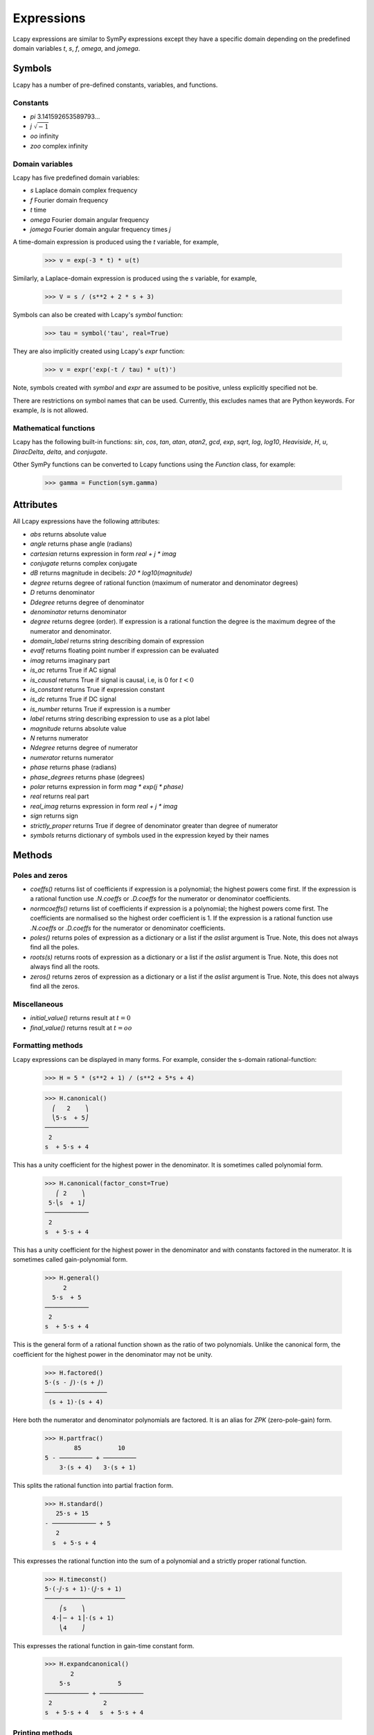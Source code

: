 ===========
Expressions
===========

Lcapy expressions are similar to SymPy expressions except they have a
specific domain depending on the predefined domain variables `t`, `s`, `f`,
`omega`, and `jomega`.


Symbols
=======

Lcapy has a number of pre-defined constants, variables, and functions.


Constants
---------

- `pi` 3.141592653589793...

- `j`  :math:`\sqrt{-1}`

- `oo` infinity

- `zoo` complex infinity


Domain variables
----------------

Lcapy has five predefined domain variables:

- `s` Laplace domain complex frequency

- `f` Fourier domain frequency    

- `t` time
  
- `omega` Fourier domain angular frequency

- `jomega` Fourier domain angular frequency times `j`


A time-domain expression is produced using the `t` variable, for example,
  
   >>> v = exp(-3 * t) * u(t)

Similarly, a Laplace-domain expression is produced using the `s`
variable, for example,
  
   >>> V = s / (s**2 + 2 * s + 3)
  
Symbols can also be created with Lcapy's `symbol` function:

   >>> tau = symbol('tau', real=True)

They are also implicitly created using Lcapy's `expr` function:
   
   >>> v = expr('exp(-t / tau) * u(t)')

Note, symbols created with `symbol` and `expr` are assumed to be
positive, unless explicitly specified not be.

There are restrictions on symbol names that can be used.  Currently, this excludes names that are Python keywords.  For example, `Is` is not allowed.


Mathematical functions
----------------------

Lcapy has the following built-in functions: `sin`, `cos`, `tan`,
`atan`, `atan2`, `gcd`, `exp`, `sqrt`, `log`, `log10`, `Heaviside`,
`H`, `u`, `DiracDelta`, `delta`, and `conjugate`.

Other SymPy functions can be converted to Lcapy functions using the
`Function` class, for example:

   >>> gamma = Function(sym.gamma)   


Attributes
==========

All Lcapy expressions have the following attributes:

- `abs` returns absolute value

- `angle` returns phase angle (radians)
  
- `cartesian` returns expression in form `real + j * imag`

- `conjugate` returns complex conjugate

- `dB` returns magnitude in decibels: `20 * log10(magnitude)`

- `degree` returns degree of rational function (maximum of numerator and denominator degrees)
  
- `D` returns denominator

- `Ddegree` returns degree of denominator

- `denominator` returns denominator

- `degree` returns degree (order).  If expression is a rational function the degree is the maximum degree of the numerator and denominator.

- `domain_label` returns string describing domain of expression
  
- `evalf` returns floating point number if expression can be evaluated

- `imag` returns imaginary part

- `is_ac` returns True if AC signal

- `is_causal` returns True if signal is causal, i.e, is 0 for :math:`t < 0`

- `is_constant` returns True if expression constant

- `is_dc` returns True if DC signal    

- `is_number` returns True if expression is a number

- `label` returns string describing expression to use as a plot label

- `magnitude` returns absolute value  

- `N` returns numerator

- `Ndegree` returns degree of numerator    

- `numerator` returns numerator

- `phase` returns phase (radians)

- `phase_degrees` returns phase (degrees)    

- `polar` returns expression in form `mag * exp(j * phase)`

- `real` returns real part  

- `real_imag` returns expression in form `real + j * imag`

- `sign` returns sign

- `strictly_proper` returns True if degree of denominator greater than degree of numerator
  
- `symbols` returns dictionary of symbols used in the expression keyed by their names
  

Methods
=======

Poles and zeros
---------------

- `coeffs()` returns list of coefficients if expression is a polynomial; the highest powers come first.  If the expression is a rational function use `.N.coeffs` or `.D.coeffs` for the numerator or denominator coefficients.

- `normcoeffs()` returns list of coefficients if expression is a polynomial; the highest powers come first.  The coefficients are normalised so the highest order coefficient is 1.  If the expression is a rational function use `.N.coeffs` or `.D.coeffs` for the numerator or denominator coefficients.

- `poles()` returns poles of expression as a dictionary or a list if the `aslist` argument is True.  Note, this does not always find all the poles.   

- `roots(s)` returns roots of expression as a dictionary or a list if the `aslist` argument is True.  Note, this does not always find all the roots.

- `zeros()` returns zeros of expression as a dictionary or a list if the `aslist` argument is True.  Note, this does not always find all the zeros.   
  

Miscellaneous
-------------

- `initial_value()` returns result at :math:`t = 0`

- `final_value()` returns result at :math:`t = oo`  

  

Formatting methods
------------------

Lcapy expressions can be displayed in many forms.  For example,
consider the s-domain rational-function:

   >>> H = 5 * (s**2 + 1) / (s**2 + 5*s + 4)     

   >>> H.canonical()
     ⎛   2    ⎞ 
     ⎝5⋅s  + 5⎠   
   ────────────
    2          
   s  + 5⋅s + 4

This has a unity coefficient for the highest power in the denominator.  It is sometimes called polynomial form.

   >>> H.canonical(factor_const=True)
      ⎛ 2    ⎞ 
    5⋅⎝s  + 1⎠ 
   ────────────
    2          
   s  + 5⋅s + 4

This has a unity coefficient for the highest power in the denominator and with constants factored in the numerator.   It is sometimes called gain-polynomial form.

   >>> H.general()
        2      
     5⋅s  + 5  
   ────────────
    2          
   s  + 5⋅s + 4

This is the general form of a rational function shown as the ratio of two polynomials.   Unlike the canonical form, the coefficient for the highest power in the denominator may not be unity.
   
   >>> H.factored()
   5⋅(s - ⅉ)⋅(s + ⅉ)
   ─────────────────
    (s + 1)⋅(s + 4) 

Here both the numerator and denominator polynomials are factored.  It is an alias for `ZPK` (zero-pole-gain) form.

   >>> H.partfrac()
           85          10   
   5 - ───────── + ─────────
       3⋅(s + 4)   3⋅(s + 1)

This splits the rational function into partial fraction form.
       
   >>> H.standard()
      25⋅s + 15      
   - ──────────── + 5
      2              
     s  + 5⋅s + 4    

This expresses the rational function into the sum of a polynomial and a strictly proper rational function.
     
   >>> H.timeconst()
   5⋅(-ⅉ⋅s + 1)⋅(ⅉ⋅s + 1)
   ──────────────────────
       ⎛s    ⎞           
     4⋅⎜─ + 1⎟⋅(s + 1)   
       ⎝4    ⎠           

This expresses the rational function in gain-time constant form.
       
   >>> H.expandcanonical()  
          2                   
       5⋅s             5      
   ──────────── + ────────────
    2              2          
   s  + 5⋅s + 4   s  + 5⋅s + 4


Printing methods
----------------

- `pprint()` pretty print an expression

- `latex()`  convert an expression to LaTeX string representation

- `pretty()` convert an expression to a string with a prettified form

- `plot()` plot the expression, provided there are no free symbols
  

SymPy methods
-------------

If Lcapy does not have a method defined but the underlying SymPy
expression does, the SymPy method is used.  For example,

- `diff()`

- `simplify()`
  
   
Utility functions
=================

- `symbol()`  create a symbol

- `expr()` create an expression.  This can also create lists, tuples, and dictionaries of expressions.

Note, sympy does not allow symbol names that are Python keywords.  For example,
`expr('is(t)')` fails.  A workaround is to use an underscore in the name, for example, `expr('i_s(t)')`.
  
  
Transformation and substitution
===============================      

Substitution and transformation use a similar syntax `V(arg)`.  If
`arg` is a domain variable `t`, `f`, `s`, `omega`, or `jomega`,
transformation is performed, otherwise substitution is performed.
This behaviour can be explicitly controlled using the `subs` and
`transform` methods, for example,

   >>> from lcapy import *
   >>> V1 = Voltage('3 * exp(-2 * t)')
   >>> V1.transform(s)
     3  
   ─────
   s + 2
   >>> V1.transform(t)
      -2⋅t
   3⋅e    
   >>> V1.subs(2)
      -4
   3⋅e  


Transformation
--------------


- :math:`V(t)` returns the time domain transformation

- :math:`V(f)` returns the Fourier domain transformation      

- :math:`V(s)` returns the Laplace domain (s-domain) transformation

- :math:`V(omega)` returns the angular Fourier domain transformation

- :math:`V(jomega)` returns the angular Fourier domain transformation
  obtained from the Laplace domain transformation with :math:`s = j
  \omega`.

For example:

   >>> from lcapy import *
   >>> V1 = Voltage('3 * exp(-2 * t)')
   >>> V1(t)
      -2⋅t
   3⋅e    
   >>> V1(s)    
     3  
   ─────
   s + 2

  
Substitution
------------

Substitution replaces sub-expressions with new sub-expressions in an
expression.  It is most commonly used to replace the underlying
variable with a constant, for example,

   >>> a = 3 * s
   >>> b = a(2)
   >>> b
   6


Evaluation
----------
    
Evaluation is similar to substitution but requires all symbols in an
expression to be substituted with values.  The result is a numerical
answer.  The evaluation method is useful for plotting results.  For
example,

   >>> a = expr('t**2 + 2 * t + 1')
   >>> a.evaluate(0)
   1.0

The argument to `evaluate` can be a scalar, a tuple, a list, or a
NumPy array.  For example,

   >>> a = expr('t**2 + 2 * t + 1')
   >>> tv = np.linspace(0, 1, 5)
   >>> a.evaluate(tv)
   array([1.    , 1.5625, 2.25  , 3.0625, 4.    ])


Phasors
=======

Phasors represent signals of the form :math:`v(t) = A \cos(\omega t +
\phi)` as a complex amplitude :math:`X = A \exp(\mathrm{j} \phi)` where
:math:`A` is the amplitude, :math:`\phi` is the phase, and the angular
frequency, :math:`\omega`, is implied.

The signal :math:`v(t) = A \sin(\omega t)` has a phase
:math:`\phi=-\pi/2`.
      

.. _immitances:
      
Immitances
==========

Immitances (impedances and admittances) are represented using the
`Impedance` and `Admittance` classes.  They are primarily for internal
use.

Immitances can be initialised using either `omega` -domain or
`s` -domain expressions, for example:

   >>> Z1 = Impedance(5 * s)
   >>> Z2 = Impedance(5 * j * omega)

The impedance can be converted to a specific domain using a domain variable
as an argument.  For example,

   >>> Z1(s)
   >>> Z1(omega)

The time-domain representation of the immitance is the inverse Laplace
transform of the s-domain immittance, for example:

   >>> Impedance(1 / s)(t)
   Heaviside(t)
   >>> Impedance(1)(t)
   δ(t)
   >>> Impedance(s)(t)
    (1)    
   δ    (t)

The common way for creating an `Immitance` uses the `Y` or `Z` attribute of a
`Oneport` component, for example:

   >>> C(3).Z
   -ⅉ 
   ───
   3⋅ω

   >>> C(3).Z(s)
    1 
   ───
   3⋅s
   >>> C(3).Y(s)
   3⋅s

   

Immitance attributes
--------------------

- `B` susceptance

- `G` conductance    
  
- `R` resistance

- `X` reactance
  
- `Y` admittance

- `Z` impedance

Impedance is related to resistance and reactance by
  
:math:`Z = R + \mathrm{j} X`

Admittance is related to conductance and susceptance by      

:math:`Y = G + \mathrm{j} B`
        
Since admittance is the reciprocal of impedance,

:math:`Y = \frac{1}{Z} = \frac{R}{R^2 + X^2} - \mathrm{j} \frac{X}{R^2 + X^2}`

Thus

:math:`G = \frac{R}{R^2 + X^2}`

and

:math:`B = \frac{-X}{R^2 + X^2}`      
      
      
Note, at DC, when :math:`X = 0`, then :math:`G = 1 / R` and is
infinite for :math:`R= 0`.  Hower, if Z is purely imaginary, i.e,
:math:`R = 0` then :math:`G = 0`, not infinity as might be expected.
  

Immitance methods
-----------------
  
- `oneport()` returns a `Oneport` object corresponding to the immitance.  This may be a `R`, `C`, `L`, `G`, `Y`, or `Z` object.


Voltages and currents
=====================

Voltages and currents are represented using the `Voltage` and
`Current` classes.  These classes have similar behaviour; they
represent an arbitrary voltage or current signal as a superposition of
DC, AC, and transient signals.

For example, the following expression is a superposition of a DC
component, an AC component, and a transient component:

   >>> V1 = Voltage('1 + 2 * cos(2 * pi * 3 * t) + 3 * u(t)')

The signal can be converted to another domain using a domain variable
as an argument:

- `V1(t)` returns the time domain expression
- `V1(f)` returns the Fourier domain expression with linear frequency
- `V1(s)` returns the Laplace domain expression
- `V1(omega)` returns the Fourier domain expression with angular frequency
- `V1(jomega)` returns the Fourier domain expression with angular frequency    



Voltage and current attributes
------------------------------

- `dc` returns the DC component
- `ac` returns a dictionary of the AC components, keyed by the frequency
- `transient` returns the time-domain transient component
- `is_dc` returns True if a pure DC signal
- `is_ac` returns True if a pure AC signal
- `is_transient` returns True if a pure transient signal
- `has_dc` returns True if has a DC signal
- `has_ac` returns True if has an AC signal
- `has_transient` returns True if has a transient signal


Voltage and current methods
---------------------------

- `oneport()` returns a `Oneport` object corresponding to the immitance.  This may be a `V` or `I` object.


Assumptions
===========

SymPy relies on assumptions to help simplify expressions.  In
addition, Lcapy requires assumptions to help determine inverse Laplace
transforms.

There are several attributes for determining assumptions:

- `is_dc` -- constant

- `is_ac` -- sinusoidal

- `is_causal` -- zero for :math:`t < 0`

- `is_real` -- real

- `is_complex` -- complex

- `is_positive` -- positive

- `is_integer` -- integer
    
For example:
  
   >>> t.is_complex  
   False
   >>> s.is_complex
   True
  

Assumptions for symbols
-----------------------

The more specific assumptions are, the easier it is for SymPy to solve
an expression.  For example,

   >>> C_1 = symbol('C_1', positive=True)

is more appropriate for a capacitor value than

   >>> C_1 = symbol('C_1', complex=True)


Notes:

   1. By default, the `symbol` and `expr` functions assume `positive=True` unless `real=True` or `positive=False` are specified.
   2. SymPy considers variables of the same name but different assumptions to be different.  This can cause much confusion since the variables look identical when printed.  To avoid this problem, Lcapy creates a symbol cache for each circuit.  The assumptions associated with the symbol are from when it is created.


The list of explicit assumptions for an expression can be found from
the `assumptions` attribute.  For example,

   >>> a = 2 * t + 3
   >>> a.assumptions
   {'real': True}

The `assumptions0` attribute shows all the assumptions assumed by SymPy.   

      
Assumptions for inverse Laplace transform
-----------------------------------------

The unilateral Laplace transform ignores the function for :math:`t <
0`.  The unilateral inverse Laplace transform thus cannot determine
the result for :math:`t <0` unless it has additional information.
This is provided using assumptions:

-  `causal` says the signal is zero for :math:`t < 0`.

-  `ac` says the signal is sinusoidal.

-  `dc` says the signal is constant.

-  `damped_sin` says to write response of a second-order system as a damped sinusoid.
   
For example,

   >>> H = 1 / (s + 2)
   >>> H(t)
   ⎧ -2⋅t           
   ⎨e      for t ≥ 0
   ⎩                
   >>> H(t, causal=True)
    -2⋅t             
   e    ⋅Heaviside(t)

   >>> h = cos(6 * pi * t)
   >>> H = h(s)
   >>> H
       s     
   ──────────
    2       2
   s  + 36⋅π 
   >>> H(t)
   {cos(6⋅π⋅t)  for t ≥ 0
   >>> H(t, ac=True)
   cos(6⋅π⋅t)


Domain classes
==============

Lcapy has many expression classes, one for each combination of domain
(time, Fourier, Laplace, etc) and expression type (voltage, current,
impedance, admittance, transfer function).  For example, to represent
Laplace domain entities there are the following classes:

- `sExpr` generic Laplace-domain expression

- `Vs` Laplace-domain voltage

- `Is` Laplace-domain current

- `Hs` Laplace-domain transfer function

- `Ys` Laplace-domain admittance

- `Zs` Laplace-domain impedance


  
SymPy
=====

The underlying SymPy expression can be obtained using the `expr`
attribute of an Lcapy expression.  For example,

   >>> a = 2 * t + 3
   >>> a.expr
   2⋅t + 3

The methods of the SymPy expression can be accessed from the Lcapy expression, for example,

   >>> a.as_ordered_terms()
   [2⋅t, 3]

Another example is accessing the assumptions that SymPy considers:

   >>> t.assumptions0
   {'commutative': True,
    'complex': True,
    'hermitian': True,
    'imaginary': False,
    'real': True}

Note, every real symbol is also considered complex although with no
imaginary part.  The proper way to test assumptions is to use the
attributes `is_complex`, `is_real`, etc.  For example,

   >>> t.is_real
   True
   >>> t.is_complex
   False

There can be difficulties with symbol assumptions when working with
SymPy.  By default sympy creates symbols with few assumptions, for example,

   >>> from sympy import Symbol
   >>> R1 = Symbol('R')
   >>> R1.assumptions0
   {'commutative': True}


On the other hand, by default, Lcapy assumes that symbols are
positive.  For example,

   >>> from lcapy import symbol
   >>> R2 = symbol('R')
   >>> R2.assumptions0
   {'commutative': True,
   'complex': True,
   'hermitian': True,
   'imaginary': False,
   'negative': False,
   'nonnegative': True,
   'nonpositive': False,
   'nonzero': True,
   'positive': True,
   'real': True,
   'zero': False}


Since `R1` and `R2` have different assumptions, SymPy considers them different symbols even though they are both defined as `R`.
   

Lcapy represents floating point numbers as rationals.  This ensures expected simplifications of expressions.


Be careful with zero substitutions; in general it is best to evaluate
a limit at zero.  For example,

    >>> x = symbol('x')
    >>> (x * (s + 1 / x)).subs(x, 0)
    0

    >>> x = symbol('x')
    >>> (x * (s + 1 / x)).limit(x, 0)
    1
    
Another approach is expand the expression to avoid the division:

    >>> x = symbol('x')
    >>> (x * (s + 1 / x)).expand().subs(x, 0)
    1
